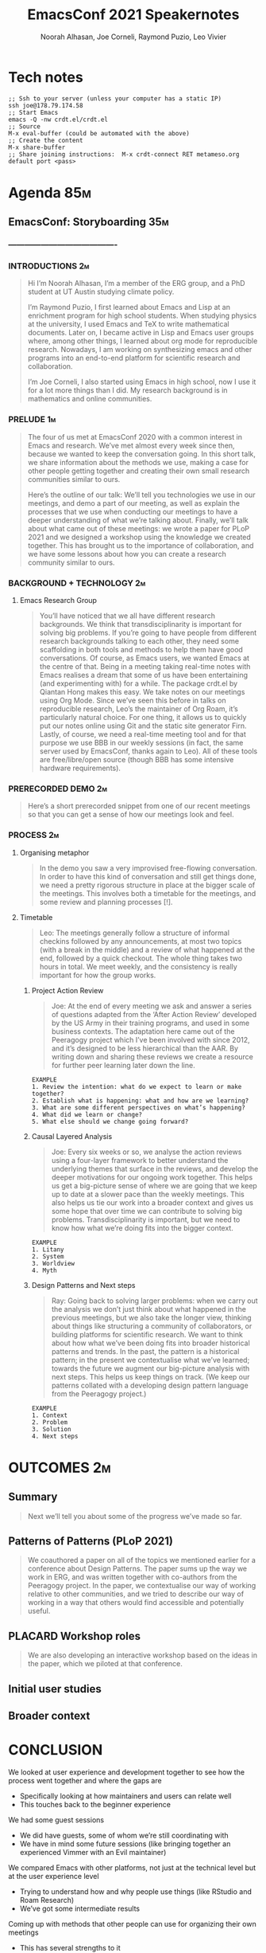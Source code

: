 #+TITLE: EmacsConf 2021 Speakernotes
#+Author: Noorah Alhasan, Joe Corneli, Raymond Puzio, Leo Vivier
#+roam_tag: HI
#+FIRN_UNDER: erg
# Uncomment these lines and adjust the date to match
#+FIRN_LAYOUT: erg-update
#+DATE_CREATED: <2021-10-30 Sat>

* Tech notes

#+begin_src
;; Ssh to your server (unless your computer has a static IP)
ssh joe@178.79.174.58
;; Start Emacs
emacs -Q -nw crdt.el/crdt.el
;; Source
M-x eval-buffer (could be automated with the above)
;; Create the content
M-x share-buffer
;; Share joining instructions:  M-x crdt-connect RET metameso.org default port <pass>
#+end_src

* Agenda                                                                :85m:
** EmacsConf: Storyboarding                                            :35m:
*** ----------------------------------------
*** INTRODUCTIONS                                                      :2m:
#+begin_quote
Hi I’m Noorah Alhasan, I’m a member of the ERG group, and a PhD student at UT Austin studying climate policy.

I’m Raymond Puzio, I first learned about Emacs and Lisp at an enrichment program for
high school students.  When studying physics at the university, I
used Emacs and TeX to write mathematical documents.  Later on, I
became active in Lisp and Emacs user groups where, among other
things, I learned about org mode for reproducible research.
Nowadays, I am working on synthesizing emacs and other programs
into an end-to-end platform for scientific research and collaboration.

I’m Joe Corneli, I also started using Emacs in high school, now I use it for a lot more things than I did.  My research background is in mathematics and online communities.
#+end_quote

*** PRELUDE                                                            :1m:
#+begin_quote
The four of us met at EmacsConf 2020 with a common interest in Emacs
and research.  We’ve met almost every week since then, because we
wanted to keep the conversation going.  In this short talk, we share
information about the methods we use, making a case for other people
getting together and creating their own small research communities
similar to ours.

Here’s the outline of our talk: We’ll tell you technologies we use in
our meetings, and demo a part of our meeting, as well as explain the
processes that we use when conducting our meetings to have a deeper
understanding of what we’re talking about.  Finally, we’ll talk about
what came out of these meetings: we wrote a paper for PLoP 2021 and we
designed a workshop using the knowledge we created together.  This has
brought us to the importance of collaboration, and we have some
lessons about how you can create a research community similar to ours.
#+end_quote

*** BACKGROUND + TECHNOLOGY                                            :2m:
**** Emacs Research Group
#+begin_quote
You’ll have noticed that we all have different research backgrounds.
We think that transdisciplinarity is important for solving big
problems.  If you’re going to have people from different research
backgrounds talking to each other, they need some scaffolding in both
tools and methods to help them have good conversations.  Of course, as
Emacs users, we wanted Emacs at the centre of that.  Being in a
meeting taking real-time notes with Emacs realises a dream that some
of us have been entertaining (and experimenting with) for a while.
The package crdt.el by Qiantan Hong makes this easy.  We take notes on
our meetings using Org Mode.  Since we’ve seen this before in talks on
reproducible research, Leo’s the maintainer of Org Roam, it’s
particularly natural choice.  For one thing, it allows us to quickly
put our notes online using Git and the static site generator Firn.
Lastly, of course, we need a real-time meeting tool and for that
purpose we use BBB in our weekly sessions (in fact, the same server
used by EmacsConf, thanks again to Leo).  All of these tools are
free/libre/open source (though BBB has some intensive hardware
requirements).

#+end_quote

*** PRERECORDED DEMO                                                   :2m:
#+begin_quote
Here’s a short prerecorded snippet from one of our recent meetings so
that you can get a sense of how our meetings look and feel.
#+end_quote

*** PROCESS                                                             :2m:

**** Organising metaphor
#+begin_quote
In the demo you saw a very improvised free-flowing conversation.  In
order to have this kind of conversation and still get things done, we
need a pretty rigorous structure in place at the bigger scale of the
meetings.  This involves both a timetable for the meetings, and some
review and planning processes [!].
#+end_quote

**** Timetable
#+begin_quote
Leo: The meetings generally follow a structure of informal checkins
followed by any announcements, at most two topics (with a break in the
middle) and a review of what happened at the end, followed by a quick
checkout.  The whole thing takes two hours in total.  We meet weekly,
and the consistency is really important for how the group works.
#+end_quote

***** Project Action Review
#+begin_quote
Joe: At the end of every meeting we ask and answer a series of
questions adapted from the ‘After Action Review’ developed by the US
Army in their training programs, and used in some business contexts.
The adaptation here came out of the Peeragogy project which I’ve been
involved with since 2012, and it’s designed to be less hierarchical
than the AAR.  By writing down and sharing these reviews we create a
resource for further peer learning later down the line.
#+end_quote

#+begin_src 
EXAMPLE
1. Review the intention: what do we expect to learn or make together?
2. Establish what is happening: what and how are we learning?
3. What are some different perspectives on what’s happening?
4. What did we learn or change?
5. What else should we change going forward?
#+end_src

***** Causal Layered Analysis
#+begin_quote
Joe: Every six weeks or so, we analyse the action reviews using a
four-layer framework to better understand the underlying themes that
surface in the reviews, and develop the deeper motivations for our
ongoing work together.  This helps us get a big-picture sense of where
we are going that we keep up to date at a slower pace than the weekly
meetings.  This also helps us tie our work into a broader context and
gives us some hope that over time we can contribute to solving big
problems.  Transdisciplinarity is important, but we need to know how
what we’re doing fits into the bigger context.
#+end_quote

#+begin_src 
EXAMPLE
1. Litany
2. System
3. Worldview
4. Myth
#+end_src

***** Design Patterns and Next steps
#+begin_quote
Ray: Going back to solving larger problems: when we carry out the analysis
we don’t just think about what happened in the previous meetings, but we
also take the longer view, thinking about things like structuring a
community of collaborators, or building platforms for scientific research.
We want to think about how what we’ve been doing fits into broader
historical patterns and trends.  In the past, the pattern is a historical
pattern; in the present we contextualise what we’ve learned; towards the
future we augment our big-picture analysis with next steps.  This helps us
keep things on track.  (We keep our patterns collated with a developing
design pattern language from the Peeragogy project.)
#+end_quote

#+begin_src 
EXAMPLE
1. Context
2. Problem
3. Solution
4. Next steps
#+end_src
* OUTCOMES                                                             :2m:
** Summary
#+begin_quote
Next we’ll tell you about some of the progress we’ve made so far.
#+end_quote

** Patterns of Patterns (PLoP 2021)
#+begin_quote
We coauthored a paper on all of the topics we mentioned earlier for a
conference about Design Patterns.  The paper sums up the way we work in ERG,
and was written together with co-authors from the Peeragogy project.  In the
paper, we contextualise our way of working relative to other communities,
and we tried to describe our way of working in a way that others would find
accessible and potentially useful.
#+end_quote
** PLACARD Workshop roles
#+begin_quote
We are also developing an interactive workshop based on the ideas in the
paper, which we piloted at that conference.
#+end_quote
** Initial user studies
** Broader context
* CONCLUSION

**** We looked at user experience and development together to see how the process went together and where the gaps are
- Specifically looking at how maintainers and users can relate well
- This touches back to the beginner experience
**** We had some guest sessions
- We did have guests, some of whom we’re still coordinating with
- We have in mind some future sessions (like bringing together an experienced Vimmer with an Evil maintainer)
**** We compared Emacs with other platforms, not just at the technical level but at the user experience level
- Trying to understand how and why people use things (like RStudio and Roam Research)
- We’ve got some intermediate results
**** Coming up with methods that other people can use for organizing their own meetings
- This has several strengths to it
- One argument for it is that we put together a paper even though we all come from different methods, with different trainings, and somehow miraculously got together and build a shared language that allowed us to produce this paper.
- We combined not just methods but also people and their different.  Our tools got us talking /to/ one another, but our methods got us talking /with/ one another.
**** The PLoP paper: Patterns of Patterns 
#+begin_quote
We wrote a paper for the Pattern Languages of Programs conference that
sums up the way we work in ERG, together with co-authors from the
Peeragogy project.  We contextualise our work relative to other
communities.
#+end_quote

#+begin_src 
Abstract: The purpose of this paper is to show how we can combine and
adapt methods from elite training, future studies, and collaborative
design, and apply them to address significant problems in social
networks. We focus on three such methods: we use Action Reviews to
implement social perception, Causal Layered Analysis to implement
social cognition, and Design Pattern Languages to implement social
action. To illustrate the methods in combination, we first develop a
case study, showing how we applied them to bootstrap a distributed
cross-disciplinary research seminar. We then use Causal Layered
Analysis to explore the ways in which the design pattern discourse has
been evolving. Building on these analyses, we elaborate several
scenarios for the future use of design patterns in large-scale
distributed collaboration. We conclude that the combination of methods
is robust to uncertainty -- by supporting adaptations as circumstances
change -- and that they can help people coming from different
backgrounds work together. In particular, we show how methods drawn
from other domains enrich and are enriched by design patterns; we
believe the analysis will be of interest to all of the communities
whose methods we draw upon.
#+end_src

**** Workshop design included in the paper and we think it may have a convincing future 
- The workshop design helps us understand real-time roles
- The roles are linked with the methods described above

#+begin_src 
EXAMPLE
1. Kaiju Communicator — Problems emerging in a scenario
2. Historian — System of how we got there
3. Analyst — Analysis of the activity
4. Designer — Next steps
#+end_src

**** Overall PAR of Season Zero
#+begin_quote
Here’s how we’d sum up our work so far, and how we see the next steps.
#+end_quote
***** 1. Review the intention: what do we expect to learn or make together?
- NA: What are the questions we haven’t answered yet?
***** 2. Establish what is happening: what and how are we learning?
- RP: What are the reasons we’re doing this at all?  If we’ve been doing it for a year,
- We’re not going to claim that we’ve solved those problems, but if we keep going, and we get people inspired to work on this with us or on their own.
***** 3. What are some different perspectives on what’s happening?
***** 4. What did we learn or change?
***** 5. What else should we change going forward?

*** CONCLUSION                                                         :1m:
#+begin_quote
We’ve decided that "going public", for now, means sharing this talk.
#+end_quote

